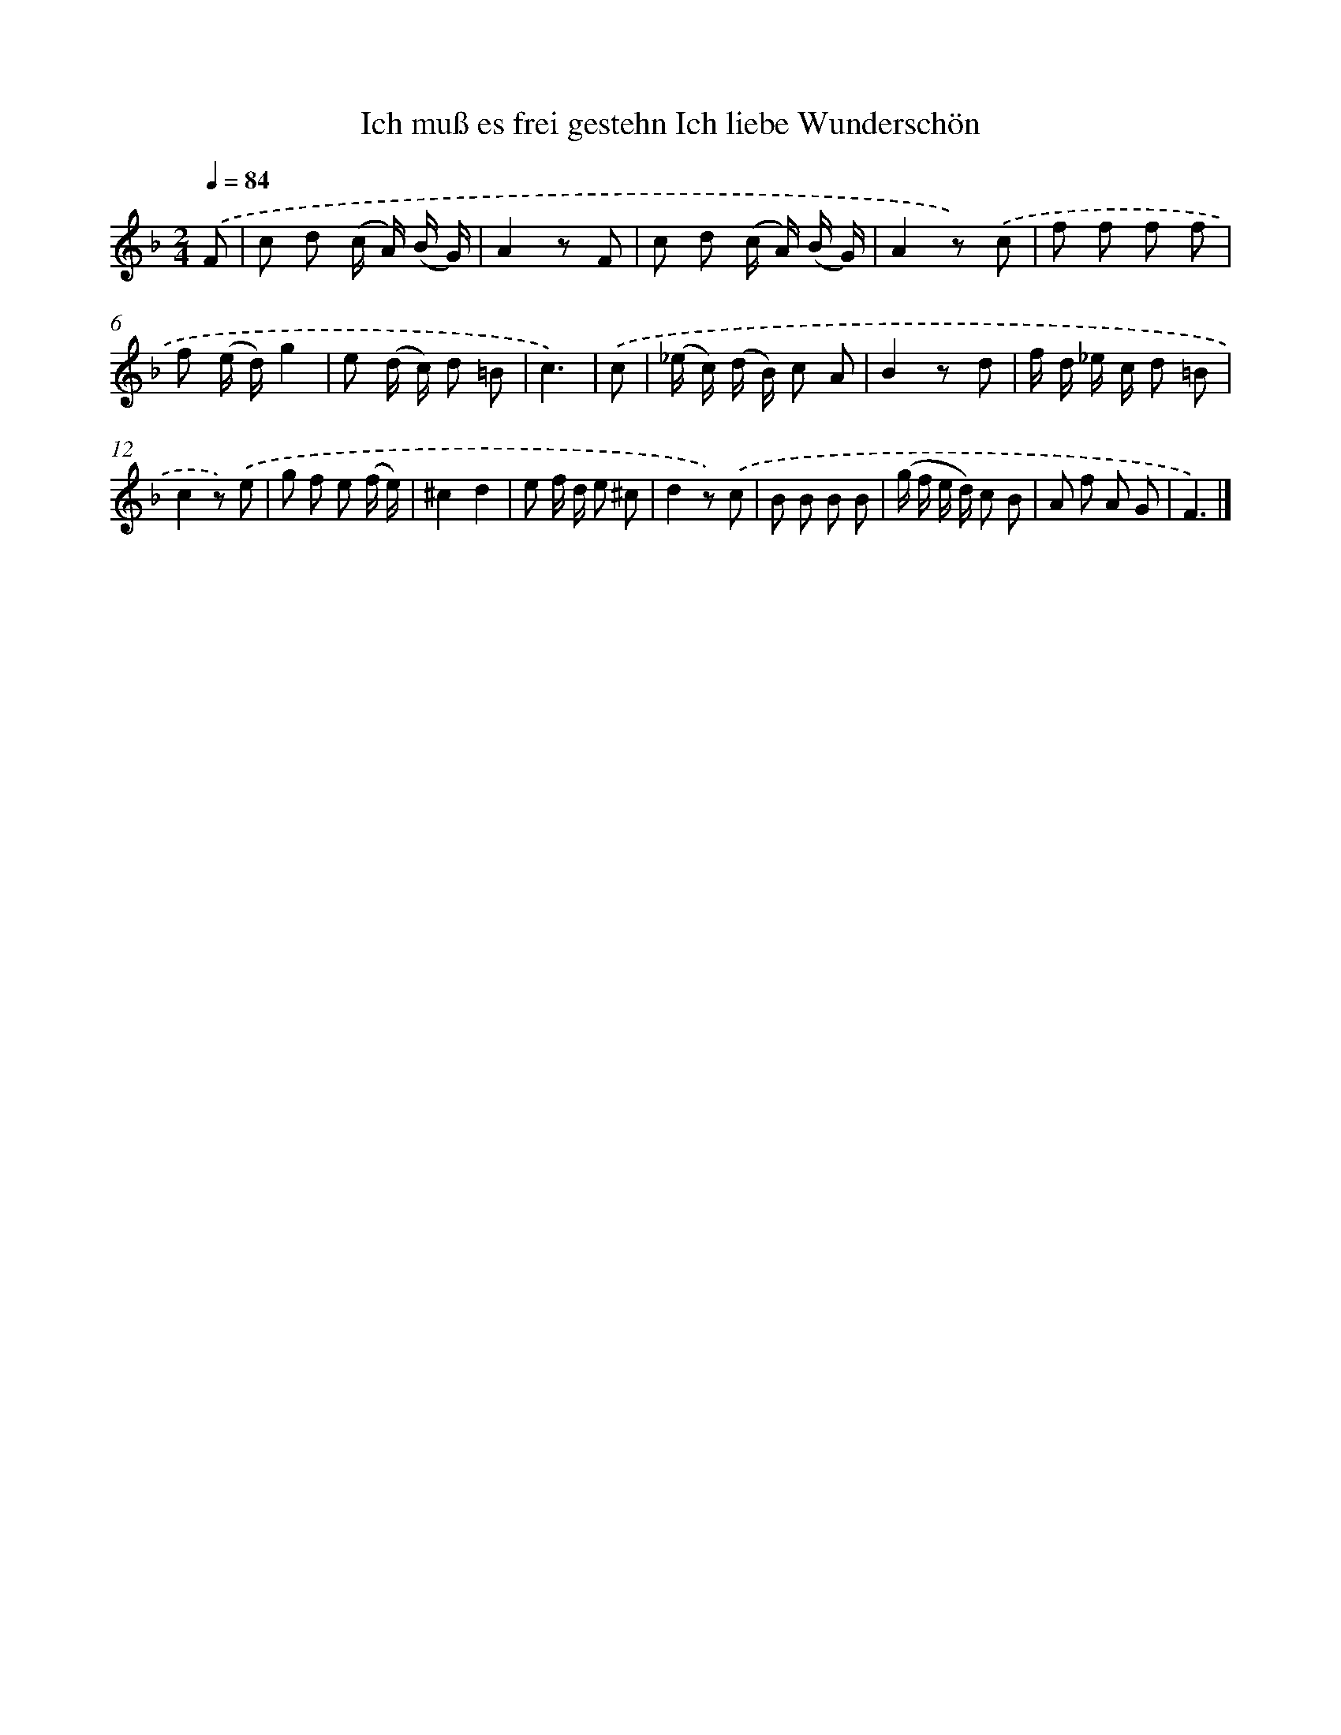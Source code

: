 X: 14898
T: Ich muß es frei gestehn Ich liebe Wunderschön
%%abc-version 2.0
%%abcx-abcm2ps-target-version 5.9.1 (29 Sep 2008)
%%abc-creator hum2abc beta
%%abcx-conversion-date 2018/11/01 14:37:48
%%humdrum-veritas 622985305
%%humdrum-veritas-data 2413868759
%%continueall 1
%%barnumbers 0
L: 1/8
M: 2/4
Q: 1/4=84
K: F clef=treble
.('F [I:setbarnb 1]|
c d (c/ A/) (B/ G/) |
A2z F |
c d (c/ A/) (B/ G/) |
A2z) .('c |
f f f f |
f (e/ d/)g2 |
e (d/ c/) d =B |
c3) |
.('c [I:setbarnb 9]|
(_e/ c/) (d/ B/) c A |
B2z d |
f/ d/ _e/ c/ d =B |
c2z) .('e |
g f e (f/ e/) |
^c2d2 |
e f/ d/ e ^c |
d2z) .('c |
B B B B |
(g/ f/ e/ d/) c B |
A f A G |
F3) |]
